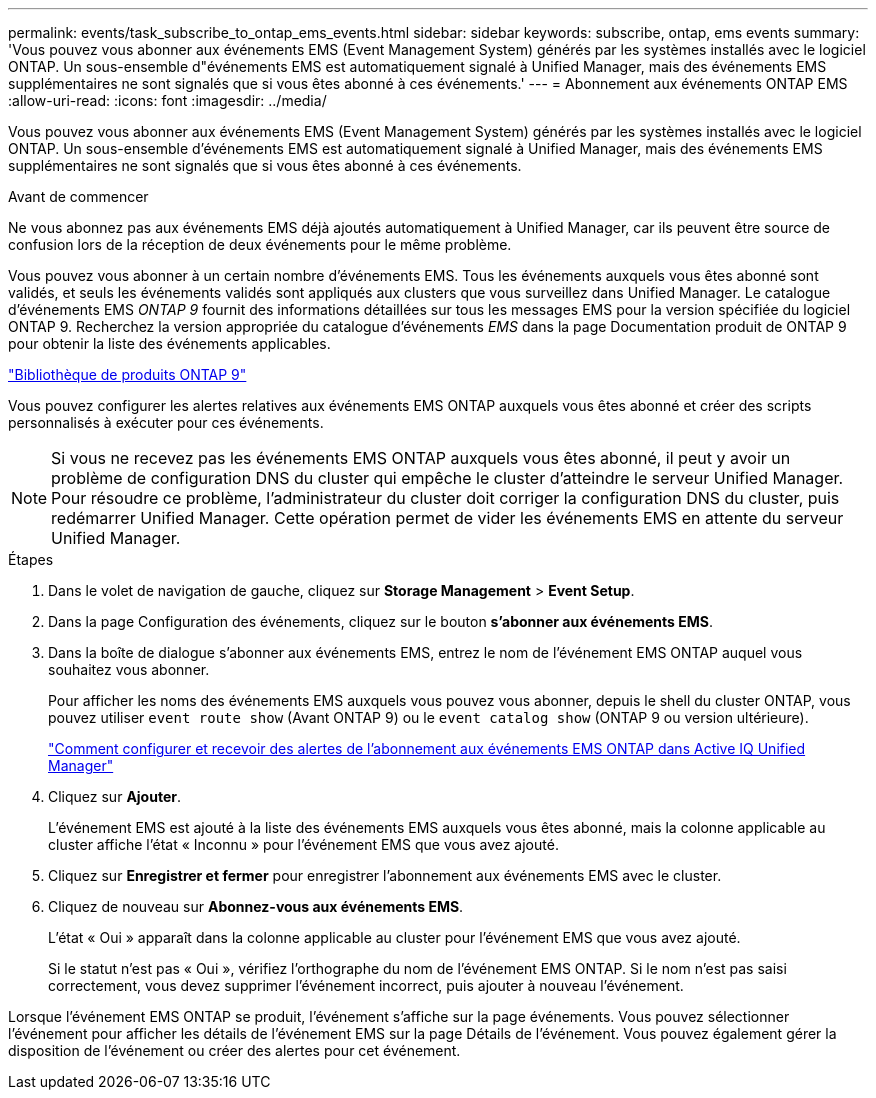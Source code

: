 ---
permalink: events/task_subscribe_to_ontap_ems_events.html 
sidebar: sidebar 
keywords: subscribe, ontap, ems events 
summary: 'Vous pouvez vous abonner aux événements EMS (Event Management System) générés par les systèmes installés avec le logiciel ONTAP. Un sous-ensemble d"événements EMS est automatiquement signalé à Unified Manager, mais des événements EMS supplémentaires ne sont signalés que si vous êtes abonné à ces événements.' 
---
= Abonnement aux événements ONTAP EMS
:allow-uri-read: 
:icons: font
:imagesdir: ../media/


[role="lead"]
Vous pouvez vous abonner aux événements EMS (Event Management System) générés par les systèmes installés avec le logiciel ONTAP. Un sous-ensemble d'événements EMS est automatiquement signalé à Unified Manager, mais des événements EMS supplémentaires ne sont signalés que si vous êtes abonné à ces événements.

.Avant de commencer
Ne vous abonnez pas aux événements EMS déjà ajoutés automatiquement à Unified Manager, car ils peuvent être source de confusion lors de la réception de deux événements pour le même problème.

Vous pouvez vous abonner à un certain nombre d'événements EMS. Tous les événements auxquels vous êtes abonné sont validés, et seuls les événements validés sont appliqués aux clusters que vous surveillez dans Unified Manager. Le catalogue d'événements EMS _ONTAP 9_ fournit des informations détaillées sur tous les messages EMS pour la version spécifiée du logiciel ONTAP 9. Recherchez la version appropriée du catalogue d'événements _EMS_ dans la page Documentation produit de ONTAP 9 pour obtenir la liste des événements applicables.

https://mysupport.netapp.com/documentation/productlibrary/index.html?productID=62286["Bibliothèque de produits ONTAP 9"]

Vous pouvez configurer les alertes relatives aux événements EMS ONTAP auxquels vous êtes abonné et créer des scripts personnalisés à exécuter pour ces événements.

[NOTE]
====
Si vous ne recevez pas les événements EMS ONTAP auxquels vous êtes abonné, il peut y avoir un problème de configuration DNS du cluster qui empêche le cluster d'atteindre le serveur Unified Manager. Pour résoudre ce problème, l'administrateur du cluster doit corriger la configuration DNS du cluster, puis redémarrer Unified Manager. Cette opération permet de vider les événements EMS en attente du serveur Unified Manager.

====
.Étapes
. Dans le volet de navigation de gauche, cliquez sur *Storage Management* > *Event Setup*.
. Dans la page Configuration des événements, cliquez sur le bouton *s'abonner aux événements EMS*.
. Dans la boîte de dialogue s'abonner aux événements EMS, entrez le nom de l'événement EMS ONTAP auquel vous souhaitez vous abonner.
+
Pour afficher les noms des événements EMS auxquels vous pouvez vous abonner, depuis le shell du cluster ONTAP, vous pouvez utiliser `event route show` (Avant ONTAP 9) ou le `event catalog show` (ONTAP 9 ou version ultérieure).

+
https://kb.netapp.com/Advice_and_Troubleshooting/Data_Infrastructure_Management/OnCommand_Suite/How_to_configure_and_receive_alerts_from_ONTAP_EMS_Event_Subscription_in_Active_IQ_Unified_Manager["Comment configurer et recevoir des alertes de l'abonnement aux événements EMS ONTAP dans Active IQ Unified Manager"]

. Cliquez sur *Ajouter*.
+
L'événement EMS est ajouté à la liste des événements EMS auxquels vous êtes abonné, mais la colonne applicable au cluster affiche l'état « Inconnu » pour l'événement EMS que vous avez ajouté.

. Cliquez sur *Enregistrer et fermer* pour enregistrer l'abonnement aux événements EMS avec le cluster.
. Cliquez de nouveau sur *Abonnez-vous aux événements EMS*.
+
L'état « Oui » apparaît dans la colonne applicable au cluster pour l'événement EMS que vous avez ajouté.

+
Si le statut n'est pas « Oui », vérifiez l'orthographe du nom de l'événement EMS ONTAP. Si le nom n'est pas saisi correctement, vous devez supprimer l'événement incorrect, puis ajouter à nouveau l'événement.



Lorsque l'événement EMS ONTAP se produit, l'événement s'affiche sur la page événements. Vous pouvez sélectionner l'événement pour afficher les détails de l'événement EMS sur la page Détails de l'événement. Vous pouvez également gérer la disposition de l'événement ou créer des alertes pour cet événement.
